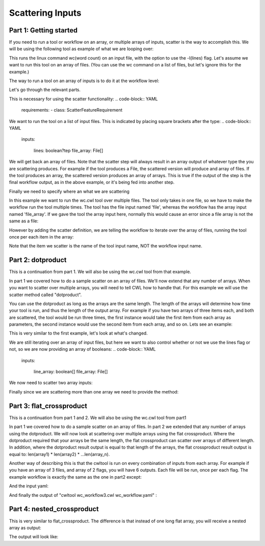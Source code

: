 Scattering Inputs
=================

.. meta::
    :description lang=en: Running a tool or workflow multiple times over a list of inputs.

Part 1: Getting started
-----------------------

If you need to run a tool or workflow on an array, or multiple arrays of inputs, scatter is the way to accomplish this. We will be using the following tool as example of what we are looping over:

.. code-block:: YAML
	#!/usr/bin/env cwl-runner
	#
	# Authors: Andrew Lamb
	class: CommandLineTool
	cwlVersion: v1.0

	stdout: output.txt

	baseCommand: 
	  - wc

	inputs:

	  - id: lines
	    type: boolean?
	    inputBinding:
	      position: 1
	      prefix: -l

	  - id: file
	    type: File
	    inputBinding:
	      position: 2

	outputs:

	  - id: output
	    type: stdout

This runs the linux command wc(word count) on an input file, with the option to use the -l(lines) flag. Let's assume we want to run this tool on an array of files. (You can use the wc command on a list of files, but let's ignore this for the example.)

The way to run a tool on an array of inputs is to do it at the workflow level:

.. code-block:: YAML
	#!/usr/bin/env cwl-runner
	#
	# Authors: Andrew Lamb

	cwlVersion: v1.0
	class: Workflow

	requirements:
	- class: ScatterFeatureRequirement

	inputs:

	  lines: boolean?
	  file_array: File[]
	      
	      
	outputs:

	  output_array: 
	    type: File[]
	    outputSource: 
	    - wc/output

	steps:

	  wc:
	    run: wc.cwl
	    in:
	      lines: lines
	      file: file_array
	    scatter: file
	    out: 
	      - output

Let's go through the relevant parts.

This is necessary for using the scatter functionality:
.. code-block:: YAML
	requirements:
	- class: ScatterFeatureRequirement


We want to run the tool on a list of input files. This is indicated by placing square brackets after the type:
.. code-block:: YAML
	inputs:

	  lines: boolean?tep
	  file_array: File[]

We will get back an array of files. Note that the scatter step will always result in an array output of whatever type the you are scattering produces. For example if the tool produces a File, the scattered version will produce and array of files. If the tool produces an array, the scattered version produces an array of arrays. This is true if the output of the step is the final workflow output, as in the above example, or it's being fed into another step. 

.. code-block:: YAML
	outputs:

	  output_array: 
	    type: File[]
	    outputSource: 
	    - wc/output

Finally we need to specify where an what we are scattering

In this example we want to run the wc.cwl tool over multiple files. The tool only takes in one file, so we have to make the workflow run the tool multiple times. The tool has the file input named 'file', whereas the workflow has
the array input named 'file_array'. If we gave the tool the array input here, normally this would cause an error since a file array is not the same as a file:

.. code-block:: YAML
	    in:
	      lines: lines
	      file: file_array


However by adding the scatter definition, we are telling the workflow to iterate over the array of files, running the tool once per each item in the array:


.. code-block:: YAML
 	   scatter: file


Note that the item we scatter is the name of the tool input name, NOT the workflow input name.


Part 2: dotproduct
------------------

This is a continuation from part 1.  We will also be using the wc.cwl tool from that example.

In part 1 we covered how to do a sample scatter on an array of files. We'll now extend that any number of arrays. When you want to scatter over multiple arrays, you will need to tell CWL how to handle that. For this example we will use the scatter method called "dotproduct".

You can use the dotproduct as long as the arrays are the same length. The length of the arrays will determine how time your tool is run, and thus the length of the output array. For example if you have two arrays of three items each, and both are scattered, the tool would be run three times, the first instance would take the first item from each array as parameters, the second instance would use the second item from each array, and so on. Lets see an example:


.. code-block:: YAML
	#!/usr/bin/env cwl-runner
	#
	# Authors: Andrew Lamb

	cwlVersion: v1.0
	class: Workflow

	requirements:
	- class: ScatterFeatureRequirement

	inputs:

	  line_array: boolean[]
	  file_array: File[]
	      
	      
	outputs:

	  output_array: 
	    type: File[]
	    outputSource: 
	    - wc/output

	steps:

	  wc:
	    run: wc.cwl
	    in:
	      lines: line_array
	      file: file_array
	    scatter: 
	      - lines
	      - file
	    scatterMethod: dotproduct
	    out: 
	      - output


This is very similar to the first example, let's look at what's changed.

We are still iterating over an array of input files, but here we want to also control whether or not we use the lines flag or not, so we are now providing an array of booleans:
.. code-block:: YAML
	inputs:

	  line_array: boolean[]
	  file_array: File[]

We now need to scatter two array inputs:

.. code-block:: YAML
	    scatter: 
	      - lines
	      - file


Finally since we are scattering more than one array we need to provide the method:


.. code-block:: YAML
 	   scatterMethod: dotproduct


Part 3: flat_crossproduct
-------------------------


This is a continuation from part 1 and 2.  We will also be using the wc.cwl tool from part1

In part 1 we covered how to do a sample scatter on an array of files. In part 2 we extended that any number of arrays using the dotproduct. We will now look at scattering over multiple arrays using the flat crossproduct. Where the dotproduct required that your arrays be the same length, the flat crossproduct can scatter over arrays of different length. In addition, where the dotproduct result output is equal to that length of the arrays, the flat crossproduct result output is equal to: len(array1) * len(array2) * ...len(array_n). 

Another way of describing this is that the cwltool is run on every combination of inputs from each array. For example if you have an array of 3 files, and array of 2 flags, you will have 6 outputs. Each file will be run, once per each flag. The example workflow is exactly the same as the one in part2 except:
 
.. code-block:: YAML
   	 scatterMethod: flat_crossproduct


And  the input yaml:


.. code-block:: YAML
	line_array:
	- true
	- false

	file_array:
	- class: File
	  path: test_file1
	- class: File
	  path: test_file2
	- class: File
	  path: test_file3


And finally the output of "cwltool wc_workflow3.cwl wc_workflow.yaml" :

.. code-block:: JSON
	{
	    "output_array": [
		{
		    "path": "/home/aelamb/cwl_stuff/output.txt",
		    "basename": "output.txt",
		    "size": 70,
		    "location": "file:///home/aelamb/cwl_stuff/output.txt",
		    "class": "File",
		    "checksum": "sha1$a912a8cf6107efe1bff86c42b7899e0a090d383c"
		},
		{
		    "path": "/home/aelamb/cwl_stuff/output.txt",
		    "basename": "output.txt",
		    "size": 70,
		    "location": "file:///home/aelamb/cwl_stuff/output.txt",
		    "class": "File",
		    "checksum": "sha1$ad06722d0c3641f8baf46242fcea51b77ee558e9"
		},
		{
		    "path": "/home/aelamb/cwl_stuff/output.txt",
		    "basename": "output.txt",
		    "size": 70,
		    "location": "file:///home/aelamb/cwl_stuff/output.txt",
		    "class": "File",
		    "checksum": "sha1$35470ddb936f3d1d3a5b907ff73c61d8df35d968"
		},
		{
		    "path": "/home/aelamb/cwl_stuff/output.txt",
		    "basename": "output.txt",
		    "size": 74,
		    "location": "file:///home/aelamb/cwl_stuff/output.txt",
		    "class": "File",
		    "checksum": "sha1$16fb2f95337e0b7c2b0e5076dc09b6509a762482"
		},
		{
		    "path": "/home/aelamb/cwl_stuff/output.txt",
		    "basename": "output.txt",
		    "size": 77,
		    "location": "file:///home/aelamb/cwl_stuff/output.txt",
		    "class": "File",
		    "checksum": "sha1$c5c3a3c1ff8ef9d4573f8238cb67c355225775d7"
		},
		{
		    "path": "/home/aelamb/cwl_stuff/output.txt",
		    "basename": "output.txt",
		    "size": 77,
		    "location": "file:///home/aelamb/cwl_stuff/output.txt",
		    "class": "File",
		    "checksum": "sha1$b0fb51fac542b2b9f64d1408acabcfb61b8a4055"
		}
	    ]
	}


Part 4: nested_crossproduct
---------------------------

This is very similar to flat_crossproduct. The difference is that instead of one long flat array, you will receive a nested array as output:


.. code-block:: YAML
	#!/usr/bin/env cwl-runner
	#
	# Authors: Andrew Lamb

	cwlVersion: v1.0
	class: Workflow

	requirements:
	- class: ScatterFeatureRequirement

	inputs:

	  line_array: boolean[]
	  file_array: File[]
	      
	      
	outputs:

	  output_array: 
	    type: 
	      type: array
	      items:
		type: array
		items: File
	    outputSource: 
	    - wc/output

	steps:

	  wc:
	    run: wc.cwl
	    in:
	      lines: line_array
	      file: file_array
	    scatter: 
	      - lines
	      - file
	    scatterMethod: nested_crossproduct
	    out: 
	      - output



The output will look like:


.. code-block:: JSON
	[workflow ] completed success
	{
	    "output_array": [
		[
		    {
		        "location": "file:///home/aelamb/cwl_stuff/output.txt",
		        "basename": "output.txt",
		        "size": 70,
		        "checksum": "sha1$e211886d70dfff0eb61fc917d75f184ce8b609b7",
		        "class": "File",
		        "path": "/home/aelamb/cwl_stuff/output.txt"
		    },
		    {
		        "location": "file:///home/aelamb/cwl_stuff/output.txt",
		        "basename": "output.txt",
		        "size": 70,
		        "checksum": "sha1$5a30593e67cc7d8e446b0ea1559da74fb35be45a",
		        "class": "File",
		        "path": "/home/aelamb/cwl_stuff/output.txt"
		    },
		    {
		        "location": "file:///home/aelamb/cwl_stuff/output.txt",
		        "basename": "output.txt",
		        "size": 70,
		        "checksum": "sha1$0220442cc49f0a4b3f82821725b40449c4e150f6",
		        "class": "File",
		        "path": "/home/aelamb/cwl_stuff/output.txt"
		    }
		],
		[
		    {
		        "location": "file:///home/aelamb/cwl_stuff/output.txt",
		        "basename": "output.txt",
		        "size": 74,
		        "checksum": "sha1$ff65542777206d16635fa2c1a3e0e6376ea02a29",
		        "class": "File",
		        "path": "/home/aelamb/cwl_stuff/output.txt"
		    },
		    {
		        "location": "file:///home/aelamb/cwl_stuff/output.txt",
		        "basename": "output.txt",
		        "size": 77,
		        "checksum": "sha1$c5f042720e1f9e6cf75de5659ef01f547cd1d38f",
		        "class": "File",
		        "path": "/home/aelamb/cwl_stuff/output.txt"
		    },
		    {
		        "location": "file:///home/aelamb/cwl_stuff/output.txt",
		        "basename": "output.txt",
		        "size": 77,
		        "checksum": "sha1$e125e09c3b8a7d398014e791698dda762afb0bea",
		        "class": "File",
		        "path": "/home/aelamb/cwl_stuff/output.txt"
		    }
		]
	    ]
	}
	Final process status is success





